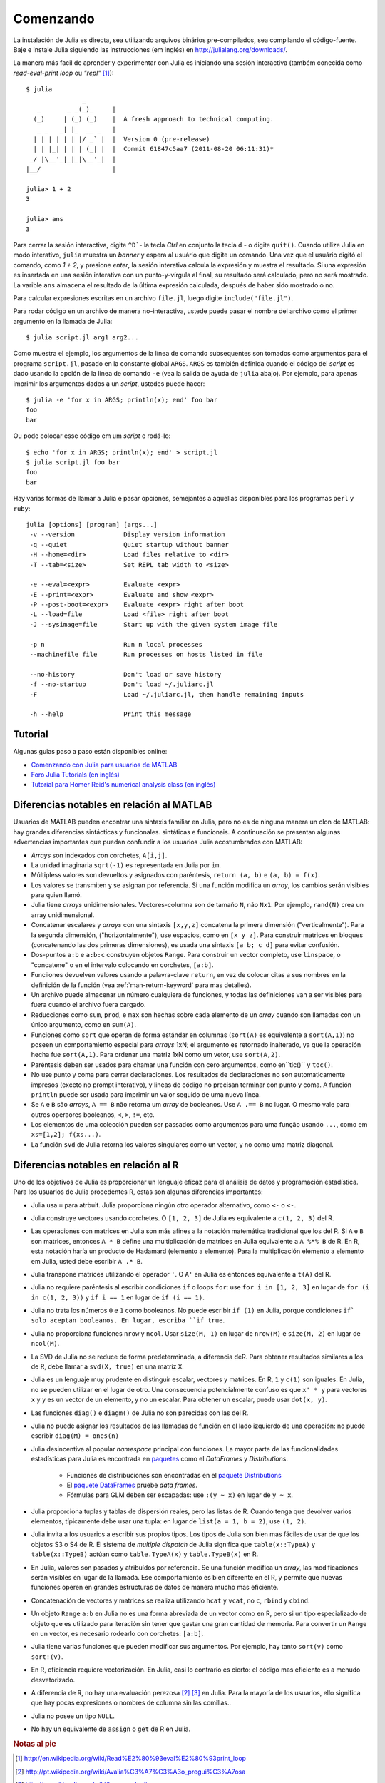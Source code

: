 .. _man-getting-started:

***********
 Comenzando  
***********

La instalación de Julia es directa, sea  utilizando arquivos binários pre-compilados, sea
compilando el código-fuente. Baje e instale Julia siguiendo las 
instrucciones (em inglés) en `http://julialang.org/downloads/ <http://julialang.org/downloads/>`_.

La manera más facil de aprender y experimentar con Julia es iniciando una sesión interactiva (também
conecida como *read-eval-print loop* ou *"repl"* [#REPL-en]_)::

    $ julia
                   _
       _       _ _(_)_     |
      (_)     | (_) (_)    |  A fresh approach to technical computing.
       _ _   _| |_  __ _   |
      | | | | | | |/ _` |  |  Version 0 (pre-release)
      | | |_| | | | (_| |  |  Commit 61847c5aa7 (2011-08-20 06:11:31)*
     _/ |\__'_|_|_|\__'_|  |
    |__/                   |

    julia> 1 + 2
    3

    julia> ans
    3


Para cerrar la sesión interactiva, digite ``^D```- la tecla *Ctrl* 
en conjunto la tecla ``d`` - o digite ``quit()``. Cuando utilize 
Julia en modo interativo, ``julia`` muestra un *banner* y espera al 
usuário que digite un comando. Una vez que el usuário digitó el comando,
como `1 + 2`, y presione *enter*, la sesión interativa calcula la 
expresión y muestra el resultado. Si una expresión es insertada en una 
sesión interativa con un punto-y-vírgula al final, su resultado será
calculado, pero no será mostrado. La varible ``ans`` almacena el resultado 
de la última expresión calculada, después de haber sido mostrado o no.

Para calcular expresiones escritas en un archivo ``file.jl``, luego digite
``include("file.jl")``.

Para rodar código en un archivo de manera no-interactiva, ustede puede
pasar el nombre del archivo como el primer argumento en la llamada de Julia::

    $ julia script.jl arg1 arg2...

Como muestra el ejemplo, los argumentos de la línea de comando subsequentes
son tomados como argumentos para el programa ``script.jl``, pasado en la
constante global ``ARGS``. ``ARGS`` es también definida cuando el código
del *script* es dado usando la opción de la linea de comando ``-e`` (vea la 
salida de ayuda de ``julia`` abajo). Por ejemplo, para apenas imprimir
los argumentos dados a un *script*, ustedes puede hacer::

    $ julia -e 'for x in ARGS; println(x); end' foo bar
    foo
    bar

Ou pode colocar esse código em um *script* e rodá-lo::

    $ echo 'for x in ARGS; println(x); end' > script.jl
    $ julia script.jl foo bar
    foo
    bar

Hay varias formas de llamar a Julia e pasar opciones, semejantes
a aquellas disponibles para los programas ``perl`` y ``ruby``::

    julia [options] [program] [args...]
     -v --version             Display version information
     -q --quiet               Quiet startup without banner
     -H --home=<dir>          Load files relative to <dir>
     -T --tab=<size>          Set REPL tab width to <size>

     -e --eval=<expr>         Evaluate <expr>
     -E --print=<expr>        Evaluate and show <expr>
     -P --post-boot=<expr>    Evaluate <expr> right after boot
     -L --load=file           Load <file> right after boot
     -J --sysimage=file       Start up with the given system image file

     -p n                     Run n local processes
     --machinefile file       Run processes on hosts listed in file

     --no-history             Don't load or save history
     -f --no-startup          Don't load ~/.juliarc.jl
     -F                       Load ~/.juliarc.jl, then handle remaining inputs

     -h --help                Print this message


Tutorial
---------

Algunas guias paso a paso están disponibles online:

- `Comenzando con Julia para usuarios de MATLAB <http://www.ime.unicamp.br/~ra092767/tutoriais/julia/>`_
- `Foro Julia Tutorials (en inglés) <http://forio.com/julia/tutorials-list>`_
- `Tutorial para Homer Reid's numerical analysis class (en inglés) <http://homerreid.ath.cx/teaching/18.330/JuliaProgramming.shtml#SimplePrograms>`_

Diferencias notables en relación al MATLAB
------------------------------------------

Usuarios de MATLAB pueden encontrar una sintaxis familiar en Julia, pero 
no es de ninguna manera un clon de MATLAB: hay grandes diferencias
sintácticas y funcionales. 
sintáticas e funcionais. A continuación se presentan algunas
advertencias importantes que puedan confundir a los usuarios Julia
acostumbrados con MATLAB:

-  *Arrays* son indexados con corchetes, ``A[i,j]``.
-  La unidad imaginaria ``sqrt(-1)`` es representada en Julia por
   ``im``.
-  Múltipless valores son devueltos y asignados con paréntesis,
   ``return (a, b)`` e ``(a, b) = f(x)``.
-  Los valores se transmiten y se asignan por referencia. Si una función 
   modifica un *array*, los cambios serán visibles para quien llamó.
-  Julia tiene *arrays* unidimensionales. Vectores-columna son de tamaño 
   ``N``, não ``Nx1``. Por ejemplo, ``rand(N)`` crea un array 
   unidimensional.
-  Concatenar escalares y *arrays* con una sintaxis ``[x,y,z]`` concatena
   la primera dimensión ("verticalmente"). Para la segunda dimensión,
   ("horizontalmente"), use espacios, como en ``[x y z]``. Para 
   construir matrices en bloques (concatenando las dos primeras
   dimensiones), es usada una sintaxis ``[a b; c d]`` para evitar confusión.
-  Dos-puntos ``a:b`` e ``a:b:c`` construyen objetos ``Range``. Para 
   construir un vector completo, use ``linspace``, o "concatene" o
   en el intervalo colocando en corchetes, ``[a:b]``.
-  Funciiones devuelven valores usando a palavra-clave ``return``, en  
   vez de colocar citas a sus nombres en la definición de la función (vea
   :ref:`man-return-keyword` para mas detalles).
-  Un archivo puede almacenar un número cualquiera de funciones, y todas las 
   definiciones van a ser visibles para fuera cuando el archivo fuera cargado.
-  Reducciones como ``sum``, ``prod``, e ``max`` son hechas sobre cada 
   elemento de un *array* cuando son llamadas con un único argumento, como
   en ``sum(A)``.
-  Funciones como ``sort`` que operan de forma estándar  en columnas
   (``sort(A)`` es equivalente a ``sort(A,1)``) no poseen un
   comportamiento especial para *arrays* 1xN; el argumento es retornado
   inalterado,  ya que la operación  hecha fue ``sort(A,1)``. Para ordenar
   una matriz 1xN como um vetor, use ``sort(A,2)``.
-  Paréntesis deben  ser usados para chamar una función  con cero 
   argumentos, como en``tic()`` y ``toc()``.
-  No use punto y coma para cerrar declaraciones. Los resultados 
   de declaraciones no son automaticamente  impresos (exceto no prompt 
   interativo), y lineas de código no precisan terminar con
   punto y coma. A función  ``println`` puede ser usada para imprimir 
   un valor seguido de uma nueva línea.
-  Se ``A`` e ``B`` são *arrays*, ``A == B`` não retorna um *array* de
   booleanos. Use ``A .== B`` no lugar. O mesmo vale para outros 
   operaores booleanos, ``<``, ``>``, ``!=``, etc.
-  Los elementos de uma colección pueden ser passados como argumentos para
   uma função usando ``...``, como em ``xs=[1,2]; f(xs...)``.
-  La función  ``svd`` de Julia retorna los valores singulares como un
   vector, y no como uma matriz diagonal.

Diferencias notables en relación al R
--------------------------------------
Uno de los objetivos de Julia es proporcionar un lenguaje eficaz para 
el análisis de datos y programación estadística. Para los usuarios de Julia 
procedentes R, estas son algunas diferencias importantes:

- Julia usa ``=`` para atrbuit. Julia proporciona ningún otro
  operador alternativo, como ``<-`` o ``<-``.
- Julia construye vectores usando corchetes. O ``[1, 2, 3]`` de Julia es
  equivalente a ``c(1, 2, 3)`` del R.
- Las operaciones con matrices en Julia son más afines a la notación
  matemática tradicional que los del R. Si ``A`` e ``B`` son matrices,
  entonces ``A * B`` define una multiplicación de matrices en Julia 
  equivalente a ``A %*% B`` de R. En R, esta notación haría un producto
  de Hadamard (elemento a elemento). Para la multiplicación
  elemento a elemento em Julia, usted debe escribir ``A .* B``.
- Julia transpone matrices utilizando el operador ``'``. O ``A'`` en Julia es
  entonces equivalente a ``t(A)`` del R.
- Julia no requiere paréntesis al escribir condiciones ``if`` o loops 
  ``for``: use ``for i in [1, 2, 3]`` en lugar de ``for (i in c(1, 2, 3))``
  y ``if i == 1`` en lugar de ``if (i == 1)``.
- Julia no trata los números ``0`` e ``1`` como booleanos. No
  puede escribir ``if (1)`` en Julia, porque condiciones ``if` solo aceptan
  booleanos. En lugar, escriba ``if true``.
- Julia no proporciona funciones ``nrow`` y ``ncol``. Usar ``size(M, 1)`` en 
  lugar de ``nrow(M)`` e ``size(M, 2)`` en lugar de ``ncol(M)``.
- La SVD de Julia no se reduce de forma predeterminada, a diferencia deR. Para
  obtener resultados similares a los de R, debe llamar a ``svd(X, true)``
  en una matriz ``X``.
- Julia es un lenguaje muy prudente en distinguir escalar, 
  vectores y matrices. En R, ``1`` y ``c(1)`` son iguales. En Julia, 
  no se pueden utilizar en el lugar de otro. Una consecuencia
  potencialmente confuso es que ``x' * y`` para vectores ``x`` y ``y``
  es un vector de un elemento, y no un escalar. Para obtener un escalar,
  puede usar ``dot(x, y)``.
- Las funciones ``diag()`` e ``diagm()`` de Julia no son parecidas con 
  las del R.
- Julia no puede asignar los resultados de las llamadas de función en el lado
  izquierdo de una operación: no puede escribir ``diag(M) = ones(n)``
- Julia desincentiva al popular *namespace* principal con funciones. La 
  mayor parte de las funcionalidades estadísticas para Julia es encontrada
  en `paquetes <http://docs.julialang.org/en/latest/packages/packagelist/>`_ 
  como el `DataFrames` y `Distributions`.
	- Funciones de distribuciones son encontradas en el `paquete Distributions <https://github.com/JuliaStats/Distributions.jl>`_
	- El `paquete DataFrames <https://github.com/HarlanH/DataFrames.jl>`_ pruebe *data frames*.
	- Fórmulas para GLM deben ser escapadas: use ``:(y ~ x)`` en lugar de ``y ~ x``.
- Julia proporciona tuplas y tablas de dispersión reales, pero las listas
  de R. Cuando tenga que devolver varios elementos, típicamente
  debe usar una tupla: en lugar de ``list(a = 1, b = 2)``, use 
  ``(1, 2)``. 
- Julia invita a los usuarios a escribir sus propios tipos. Los
  tipos de Julia son bien mas fáciles de usar de que los objetos S3
  o S4 de R. El sistema de *multiple dispatch* de Julia significa que
  ``table(x::TypeA)`` y ``table(x::TypeB)`` actúan como ``table.TypeA(x)``
  y ``table.TypeB(x)`` en R.
- En Julia, valores son pasados y atribuídos por referencia. Se una
  función  modifica un *array*, las modificaciones  serán  visibles en lugar de la
  llamada.  Ese comportamiento es bien diferente en el R, y permite que
  nuevas  funciones operen en grandes estructuras de datos de manera mucho
  mas eficiente.
- Concatenación de vectores y matrices se realiza utilizando ``hcat`` y ``vcat``,
  no ``c``, ``rbind`` y ``cbind``.
- Un objeto ``Range`` ``a:b`` en Julia no es una forma abreviada de un
  vector como en R, pero si un tipo especializado de objeto que es
  utilizado para iteración sin tener que gastar una gran cantidad de memoria. Para convertir
  un ``Range`` en un vector, es necesario rodearlo con corchetes: ``[a:b]``.
- Julia tiene varias funciones que pueden modificar sus argumentos. Por 
  ejemplo, hay tanto ``sort(v)`` como ``sort!(v)``.
- En R, eficiencia requiere vectorización. En Julia, casi lo contrario es
  cierto: el código mas eficiente es a menudo desvetorizado.
- A diferencia de R, no hay una evaluación perezosa [#Del-pt]_ [#Del-en]_
  en Julia. Para la mayoría de los usuarios, ello  significa que hay pocas
  expresiones o nombres de columna sin las comillas..
- Julia no posee un tipo ``NULL``.
- No hay un equivalente de ``assign`` o ``get`` de R en Julia.


.. rubric:: Notas al pie

.. [#REPL-en] http://en.wikipedia.org/wiki/Read%E2%80%93eval%E2%80%93print_loop
.. [#Del-pt] http://pt.wikipedia.org/wiki/Avalia%C3%A7%C3%A3o_pregui%C3%A7osa
.. [#Del-en] http://en.wikipedia.org/wiki/Lazy_evaluation
